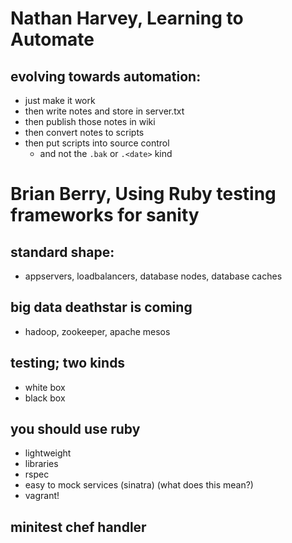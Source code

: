 #+TITLE FOSDEM 2013

* Nathan Harvey, Learning to Automate
** evolving towards automation:
   - just make it work
   - then write notes and store in server.txt
   - then publish those notes in wiki
   - then convert notes to scripts
   - then put scripts into source control
     - and not the =.bak= or =.<date>= kind
* Brian Berry, Using Ruby testing frameworks for sanity
** standard shape:
   - appservers, loadbalancers, database nodes, database caches
** big data deathstar is coming
   - hadoop, zookeeper, apache mesos
** testing; two kinds
   - white box
   - black box
** you should use ruby
   - lightweight
   - libraries
   - rspec
   - easy to mock services (sinatra) (what does this mean?)
   - vagrant!
** minitest chef handler

